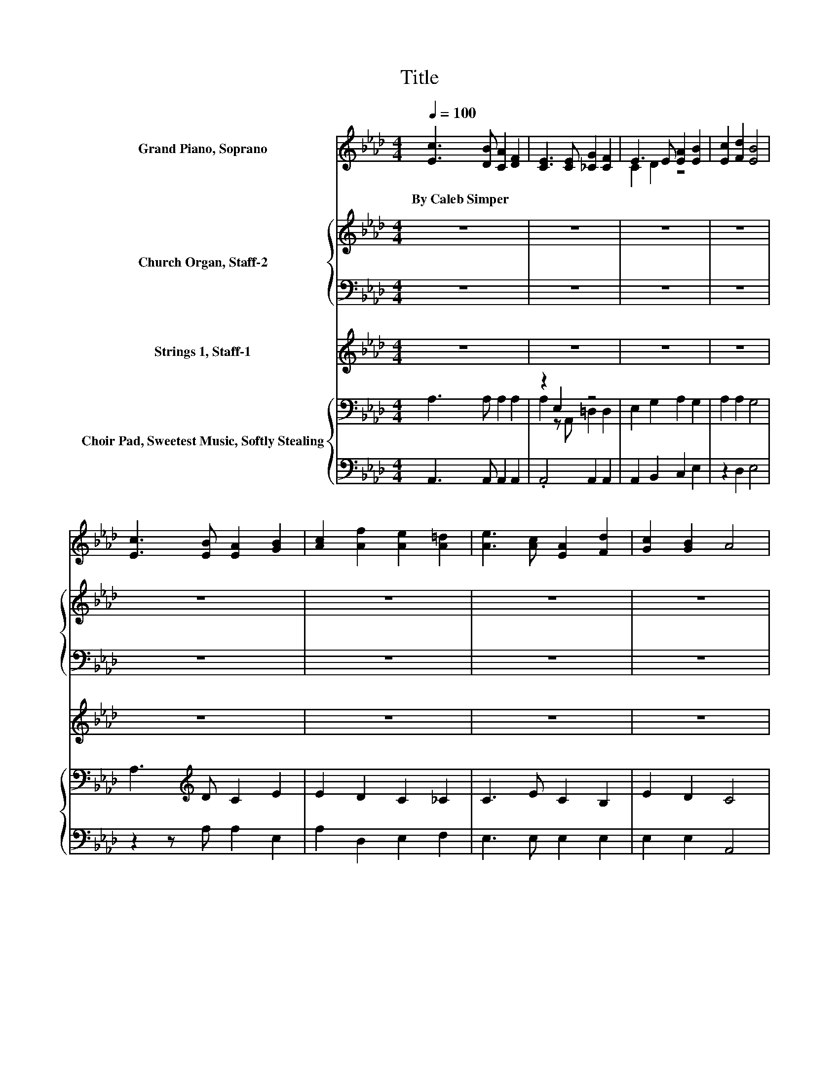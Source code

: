 X:1
T:Title
%%score ( 1 2 ) { 3 | 4 } ( 5 6 7 ) { ( 8 10 ) | 9 }
L:1/8
Q:1/4=100
M:4/4
K:Ab
V:1 treble nm="Grand Piano, Soprano"
V:2 treble 
V:3 treble nm="Church Organ, Staff-2"
V:4 bass 
V:5 treble nm="Strings 1, Staff-1"
V:6 treble 
V:7 treble 
V:8 bass nm="Choir Pad, Sweetest Music, Softly Stealing"
V:10 bass 
V:9 bass 
V:1
 [Ec]3 [DB] [CA]2 [DF]2 | [CE]3 [CE] [_CG]2 [CF]2 | E3 E [EA]2 [EB]2 | [Ec]2 [Fd]2 [EB]4 | %4
w: By~Caleb~Simper * * *||||
 [Ec]3 [EB] [EA]2 [GB]2 | [Ac]2 [Af]2 [Ae]2 [A=d]2 | [Ae]3 [Ac] [EA]2 [Fd]2 | [Gc]2 [GB]2 A4 | %8
w: ||||
 B3 A G2 F2 | E3 F F2 E2 | B2 A2 G3 F | E2 F2 E4 | [Ec]3 [EB] [EA]2 [GB]2 | %13
w: |||||
 [Ac]2 [Af]2 [Ae]2 [A=d]2 | [Ae]3 [Ac] [EA]2 [Fd]2 | [Gc]2 [GB]2 A4- | A4 z4 |] %17
w: ||||
V:2
 x8 | x8 | C2 D2 z4 | x8 | x8 | x8 | x8 | x8 | x8 | x8 | x8 | x8 | x8 | x8 | x8 | x8 | x8 |] %17
V:3
 z8 | z8 | z8 | z8 | z8 | z8 | z8 | z8 | z8 | z8 | z8 | z8 | E3 D C2 E2 | E2 D2 C2 _C2 | %14
 C3 E C2 B,2 | E2 D2 C4- | C4 z4 |] %17
V:4
 z8 | z8 | z8 | z8 | z8 | z8 | z8 | z8 | z8 | z8 | z8 | z8 | A,3 A, A,2 E,2 | A,2 D,2 E,2 F,2 | %14
 E,3 E, E,2 E,2 | E,2 E,2 A,,4- | A,,4 z4 |] %17
V:5
 z8 | z8 | z8 | z8 | z8 | z8 | z8 | z8 | B3 A G2 F2 | z2 z F F2 z2 | B2 A2 G3 F | E2 F2 E4 | %12
 [CEAc]3 [DEGB] [CEA]2 [EGB]2 | [EAc]2 [df]2 [ce]2 [_c=d]2 | [ce]3 [EAc] [CEA]2 [FAd]2 | %15
 [EGc]2 [DEGB]2 [CEA]4- | [CEA]4 z4 |] %17
V:6
 x8 | x8 | x8 | x8 | x8 | x8 | x8 | x8 | D8- | D8- | D8- | D8 | x8 | x8 | x8 | x8 | x8 |] %17
V:7
 x8 | x8 | x8 | x8 | x8 | x8 | x8 | x8 | x8 | E8 | x8 | x8 | x8 | z2 A6- | A4 z4 | x8 | x8 |] %17
V:8
 A,3 A, A,2 A,2 | z2 E,2 z4 | E,2 G,2 A,2 G,2 | A,2 A,2 G,4 | A,3[K:treble] D C2 E2 | %5
 E2 D2 C2 _C2 | C3 E C2 B,2 | E2 D2 C4 | G,3 F, B,2 A,2 | G,3 A, A,2 G,2 | G,2 F,2 B,3 A, | %11
 G,2 A,2 G,4 | A,4 A,2 E,2 | A,2 D,2 E,2 F,2 | E,8- | E,4 A,4- | A,4 z4 |] %17
V:9
 A,,3 A,, A,,2 A,,2 | .A,,4 A,,2 A,,2 | A,,2 B,,2 C,2 E,2 | z2 D,2 E,4 | z2 z A, A,2 E,2 | %5
 A,2 D,2 E,2 F,2 | E,3 E, E,2 E,2 | E,2 E,2 A,,4 | [E,,E,]8- | [E,,E,]8- | [E,,E,]8- | [E,,E,]8 | %12
 A,,4 A,,2 E,,2 | A,,2 D,,2 E,,2 F,,2 | E,,8- | E,,4 A,,4- | A,,4 z4 |] %17
V:10
 x8 | A,2 z A,, =D,2 D,2 | x8 | x8 | x3[K:treble] x5 | x8 | x8 | x8 | x8 | x8 | x8 | x8 | x8 | x8 | %14
 x8 | x8 | x8 |] %17

